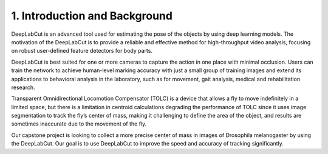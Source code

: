 1. Introduction and Background
===================================
DeepLabCut is an advanced tool used for estimating the pose of the objects by using deep learning models. The motivation of the DeepLabCut is to provide a reliable and effective method for high-throughput video analysis, focusing on robust user-defined feature detectors for body parts.

DeepLabCut is best suited for one or more cameras to capture the action in one place with minimal occlusion. Users can train the network to achieve human-level marking accuracy with just a small group of training images and extend its applications to behavioral analysis in the laboratory, such as for movement, gait analysis, medical and rehabilitation research.

Transparent Omnidirectional Locomotion Compensator (TOLC) is a device that allows a fly to move indefinitely in a limited space, but there is a limitation in centroid calculations degrading the performance of TOLC since it uses image segmentation to track the fly’s center of mass, making it challenging to define the area of the object, and results are sometimes inaccurate due to the movement of the fly.

Our capstone project is looking to collect a more precise center of mass in images of Drosophila melanogaster by using the DeepLabCut. Our goal is to use DeepLabCut to improve the speed and accuracy of tracking significantly.




